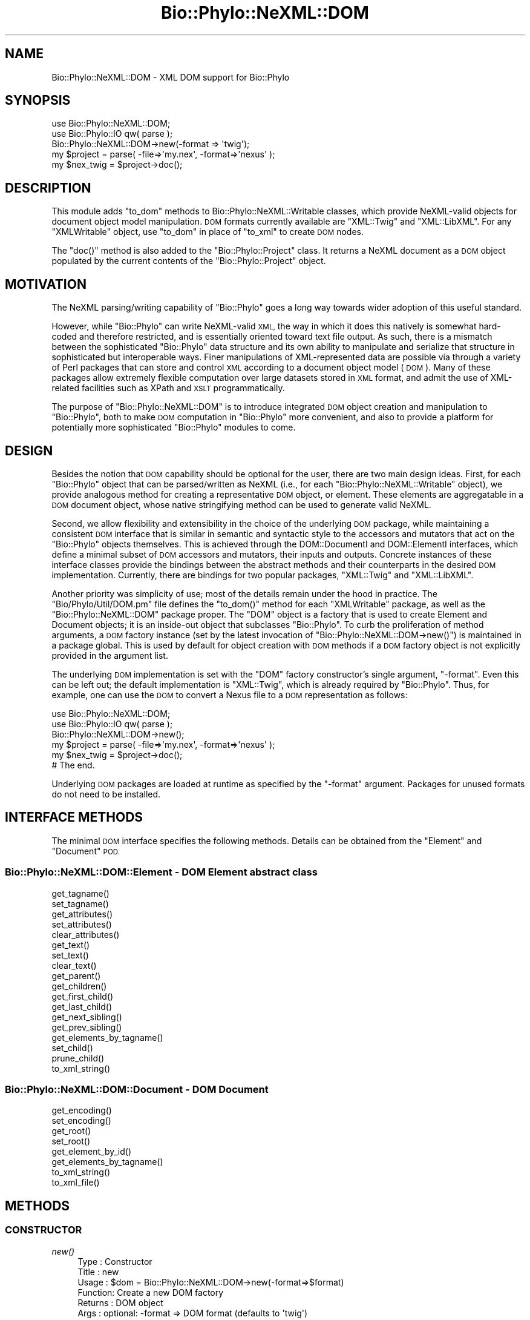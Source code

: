 .\" Automatically generated by Pod::Man 4.09 (Pod::Simple 3.35)
.\"
.\" Standard preamble:
.\" ========================================================================
.de Sp \" Vertical space (when we can't use .PP)
.if t .sp .5v
.if n .sp
..
.de Vb \" Begin verbatim text
.ft CW
.nf
.ne \\$1
..
.de Ve \" End verbatim text
.ft R
.fi
..
.\" Set up some character translations and predefined strings.  \*(-- will
.\" give an unbreakable dash, \*(PI will give pi, \*(L" will give a left
.\" double quote, and \*(R" will give a right double quote.  \*(C+ will
.\" give a nicer C++.  Capital omega is used to do unbreakable dashes and
.\" therefore won't be available.  \*(C` and \*(C' expand to `' in nroff,
.\" nothing in troff, for use with C<>.
.tr \(*W-
.ds C+ C\v'-.1v'\h'-1p'\s-2+\h'-1p'+\s0\v'.1v'\h'-1p'
.ie n \{\
.    ds -- \(*W-
.    ds PI pi
.    if (\n(.H=4u)&(1m=24u) .ds -- \(*W\h'-12u'\(*W\h'-12u'-\" diablo 10 pitch
.    if (\n(.H=4u)&(1m=20u) .ds -- \(*W\h'-12u'\(*W\h'-8u'-\"  diablo 12 pitch
.    ds L" ""
.    ds R" ""
.    ds C` ""
.    ds C' ""
'br\}
.el\{\
.    ds -- \|\(em\|
.    ds PI \(*p
.    ds L" ``
.    ds R" ''
.    ds C`
.    ds C'
'br\}
.\"
.\" Escape single quotes in literal strings from groff's Unicode transform.
.ie \n(.g .ds Aq \(aq
.el       .ds Aq '
.\"
.\" If the F register is >0, we'll generate index entries on stderr for
.\" titles (.TH), headers (.SH), subsections (.SS), items (.Ip), and index
.\" entries marked with X<> in POD.  Of course, you'll have to process the
.\" output yourself in some meaningful fashion.
.\"
.\" Avoid warning from groff about undefined register 'F'.
.de IX
..
.if !\nF .nr F 0
.if \nF>0 \{\
.    de IX
.    tm Index:\\$1\t\\n%\t"\\$2"
..
.    if !\nF==2 \{\
.        nr % 0
.        nr F 2
.    \}
.\}
.\" ========================================================================
.\"
.IX Title "Bio::Phylo::NeXML::DOM 3"
.TH Bio::Phylo::NeXML::DOM 3 "2014-02-08" "perl v5.26.2" "User Contributed Perl Documentation"
.\" For nroff, turn off justification.  Always turn off hyphenation; it makes
.\" way too many mistakes in technical documents.
.if n .ad l
.nh
.SH "NAME"
Bio::Phylo::NeXML::DOM \- XML DOM support for Bio::Phylo
.SH "SYNOPSIS"
.IX Header "SYNOPSIS"
.Vb 5
\& use Bio::Phylo::NeXML::DOM;
\& use Bio::Phylo::IO qw( parse );
\& Bio::Phylo::NeXML::DOM\->new(\-format => \*(Aqtwig\*(Aq);
\& my $project = parse( \-file=>\*(Aqmy.nex\*(Aq, \-format=>\*(Aqnexus\*(Aq );
\& my $nex_twig = $project\->doc();
.Ve
.SH "DESCRIPTION"
.IX Header "DESCRIPTION"
This module adds \f(CW\*(C`to_dom\*(C'\fR methods to Bio::Phylo::NeXML::Writable
classes, which provide NeXML-valid objects for document object model
manipulation. \s-1DOM\s0 formats currently available are \f(CW\*(C`XML::Twig\*(C'\fR and
\&\f(CW\*(C`XML::LibXML\*(C'\fR.  For any \f(CW\*(C`XMLWritable\*(C'\fR object, use \f(CW\*(C`to_dom\*(C'\fR in place
of \f(CW\*(C`to_xml\*(C'\fR to create \s-1DOM\s0 nodes.
.PP
The \f(CW\*(C`doc()\*(C'\fR method is also added to the \f(CW\*(C`Bio::Phylo::Project\*(C'\fR class. It
returns a NeXML document as a \s-1DOM\s0 object populated by the current contents
of the \f(CW\*(C`Bio::Phylo::Project\*(C'\fR object.
.SH "MOTIVATION"
.IX Header "MOTIVATION"
The NeXML parsing/writing capability of \f(CW\*(C`Bio::Phylo\*(C'\fR goes a long way
towards wider adoption of this useful standard.
.PP
However, while \f(CW\*(C`Bio::Phylo\*(C'\fR can write NeXML-valid \s-1XML,\s0 the way in
which it does this natively is somewhat hard-coded and therefore
restricted, and is essentially oriented toward text file output. As
such, there is a mismatch between the sophisticated \f(CW\*(C`Bio::Phylo\*(C'\fR data
structure and its own ability to manipulate and serialize that
structure in sophisticated but interoperable ways. Finer manipulations
of XML-represented data are possible via through a variety of Perl
packages that can store and control \s-1XML\s0 according to a document
object model (\s-1DOM\s0). Many of these packages allow extremely flexible
computation over large datasets stored in \s-1XML\s0 format, and admit the
use of XML-related facilities such as XPath and \s-1XSLT\s0 programmatically.
.PP
The purpose of \f(CW\*(C`Bio::Phylo::NeXML::DOM\*(C'\fR is to introduce integrated \s-1DOM\s0
object creation and manipulation to \f(CW\*(C`Bio::Phylo\*(C'\fR, both to make \s-1DOM\s0
computation in \f(CW\*(C`Bio::Phylo\*(C'\fR more convenient, and also to provide a
platform for potentially more sophisticated \f(CW\*(C`Bio::Phylo\*(C'\fR modules to
come.
.SH "DESIGN"
.IX Header "DESIGN"
Besides the notion that \s-1DOM\s0 capability should be optional for the user,
there are two main design ideas. First, for each \f(CW\*(C`Bio::Phylo\*(C'\fR object
that can be parsed/written as NeXML (i.e., for each
\&\f(CW\*(C`Bio::Phylo::NeXML::Writable\*(C'\fR object), we provide analogous method
for creating a representative \s-1DOM\s0 object, or element. These elements
are aggregatable in a \s-1DOM\s0 document object, whose native stringifying
method can be used to generate valid NeXML.
.PP
Second, we allow flexibility and extensibility in the choice of the
underlying \s-1DOM\s0 package, while maintaining a consistent \s-1DOM\s0 interface
that is similar in semantic and syntactic style to the accessors and
mutators that act on the \f(CW\*(C`Bio::Phylo\*(C'\fR objects themselves. This is
achieved through the DOM::DocumentI and DOM::ElementI interfaces,
which define a minimal subset of \s-1DOM\s0 accessors and mutators, their
inputs and outputs. Concrete instances of these interface classes
provide the bindings between the abstract methods and their
counterparts in the desired \s-1DOM\s0 implementation. Currently, there are
bindings for two popular packages, \f(CW\*(C`XML::Twig\*(C'\fR and \f(CW\*(C`XML::LibXML\*(C'\fR.
.PP
Another priority was simplicity of use; most of the details remain
under the hood in practice. The \f(CW\*(C`Bio/Phylo/Util/DOM.pm\*(C'\fR file defines the
\&\f(CW\*(C`to_dom()\*(C'\fR method for each \f(CW\*(C`XMLWritable\*(C'\fR package, as well as the
\&\f(CW\*(C`Bio::Phylo::NeXML::DOM\*(C'\fR package proper. The \f(CW\*(C`DOM\*(C'\fR object is a
factory that is used to create Element and Document objects; it is an
inside-out object that subclasses \f(CW\*(C`Bio::Phylo\*(C'\fR. To curb the
proliferation of method arguments, a \s-1DOM\s0 factory instance (set by the
latest invocation of \f(CW\*(C`Bio::Phylo::NeXML::DOM\->new()\*(C'\fR) is maintained in
a package global. This is used by default for object creation with \s-1DOM\s0
methods if a \s-1DOM\s0 factory object is not explicitly provided in the
argument list.
.PP
The underlying \s-1DOM\s0 implementation is set with the \f(CW\*(C`DOM\*(C'\fR factory
constructor's single argument, \f(CW\*(C`\-format\*(C'\fR. Even this can be left out;
the default implementation is \f(CW\*(C`XML::Twig\*(C'\fR, which is already required
by \f(CW\*(C`Bio::Phylo\*(C'\fR. Thus, for example, one can use the \s-1DOM\s0 to convert
a Nexus file to a \s-1DOM\s0 representation as follows:
.PP
.Vb 6
\& use Bio::Phylo::NeXML::DOM;
\& use Bio::Phylo::IO qw( parse );
\& Bio::Phylo::NeXML::DOM\->new();
\& my $project = parse( \-file=>\*(Aqmy.nex\*(Aq, \-format=>\*(Aqnexus\*(Aq );
\& my $nex_twig =  $project\->doc();
\& # The end.
.Ve
.PP
Underlying \s-1DOM\s0 packages are loaded at runtime as specified by the
\&\f(CW\*(C`\-format\*(C'\fR argument. Packages for unused formats do not need to be
installed.
.SH "INTERFACE METHODS"
.IX Header "INTERFACE METHODS"
The minimal \s-1DOM\s0 interface specifies the following methods. Details can be
obtained from the \f(CW\*(C`Element\*(C'\fR and \f(CW\*(C`Document\*(C'\fR \s-1POD.\s0
.SS "Bio::Phylo::NeXML::DOM::Element \- \s-1DOM\s0 Element abstract class"
.IX Subsection "Bio::Phylo::NeXML::DOM::Element - DOM Element abstract class"
.Vb 8
\& get_tagname()
\& set_tagname()
\& get_attributes()
\& set_attributes()
\& clear_attributes()
\& get_text()
\& set_text()
\& clear_text()
\&
\& get_parent()
\& get_children()
\& get_first_child()
\& get_last_child()
\& get_next_sibling()
\& get_prev_sibling()
\& get_elements_by_tagname()
\&
\& set_child()
\& prune_child()
\&
\& to_xml_string()
.Ve
.SS "Bio::Phylo::NeXML::DOM::Document \- \s-1DOM\s0 Document"
.IX Subsection "Bio::Phylo::NeXML::DOM::Document - DOM Document"
.Vb 2
\& get_encoding()
\& set_encoding()
\&
\& get_root()
\& set_root()
\&
\& get_element_by_id()
\& get_elements_by_tagname()
\&
\& to_xml_string()
\& to_xml_file()
.Ve
.SH "METHODS"
.IX Header "METHODS"
.SS "\s-1CONSTRUCTOR\s0"
.IX Subsection "CONSTRUCTOR"
.IP "\fInew()\fR" 4
.IX Item "new()"
.Vb 6
\& Type    : Constructor
\& Title   : new
\& Usage   : $dom = Bio::Phylo::NeXML::DOM\->new(\-format=>$format)
\& Function: Create a new DOM factory
\& Returns : DOM object
\& Args    : optional: \-format => DOM format (defaults to \*(Aqtwig\*(Aq)
.Ve
.SS "\s-1FACTORY METHODS\s0"
.IX Subsection "FACTORY METHODS"
.IP "\fIcreate_element()\fR" 4
.IX Item "create_element()"
.Vb 8
\& Type    : Factory method
\& Title   : create_element
\& Usage   : $elt = $dom\->create_element()
\& Function: Create a new XML DOM element
\& Returns : DOM element
\& Args    : Optional:
\&           \-tag => $tag_name
\&           \-attr => \e%attr_hash
.Ve
.IP "\fIparse_element()\fR" 4
.IX Item "parse_element()"
.Vb 6
\& Type    : Factory method
\& Title   : parse_element
\& Usage   : $elt = $dom\->parse_element($text)
\& Function: Create a new XML DOM element from XML text
\& Returns : DOM element
\& Args    : An XML String
.Ve
.IP "\fIcreate_document()\fR" 4
.IX Item "create_document()"
.Vb 6
\& Type    : Creator
\& Title   : create_document
\& Usage   : $doc = $dom\->create_document()
\& Function: Create a new XML DOM document
\& Returns : DOM document
\& Args    : Package\-specific args
.Ve
.IP "\fIparse_document()\fR" 4
.IX Item "parse_document()"
.Vb 6
\& Type    : Factory method
\& Title   : parse_document
\& Usage   : $doc = $dom\->parse_document($text)
\& Function: Create a new XML DOM document from XML text
\& Returns : DOM document
\& Args    : An XML String
.Ve
.SS "\s-1MUTATORS\s0"
.IX Subsection "MUTATORS"
.IP "\fIset_format()\fR" 4
.IX Item "set_format()"
.Vb 6
\& Type    : Mutator
\& Title   : set_format
\& Usage   : $dom\->set_format($format)
\& Function: Set the format (underlying DOM package bindings) for this object
\& Returns : format designator as string
\& Args    : format designator as string
.Ve
.SS "\s-1ACCESSORS\s0"
.IX Subsection "ACCESSORS"
.IP "\fIget_format()\fR" 4
.IX Item "get_format()"
.Vb 6
\& Type    : Accessor
\& Title   : get_format
\& Usage   : $dom\->get_format()
\& Function: Get the format designator for this object
\& Returns : format designator as string
\& Args    : none
.Ve
.IP "\fIget_dom()\fR" 4
.IX Item "get_dom()"
.Vb 6
\& Type    : Static accessor
\& Title   : get_dom
\& Usage   : _\|_PACKAGE_\|_\->get_dom()
\& Function: Get the singleton DOM object
\& Returns : instance of this _\|_PACKAGE_\|_
\& Args    : none
.Ve
.SH "SEE ALSO"
.IX Header "SEE ALSO"
There is a mailing list at <https://groups.google.com/forum/#!forum/bio\-phylo> 
for any user or developer questions and discussions.
.PP
The \s-1DOM\s0 creator abstract classes: Bio::Phylo::NeXML::DOM::Element,
Bio::Phylo::NeXML::DOM::Document
.SH "CITATION"
.IX Header "CITATION"
If you use Bio::Phylo in published research, please cite it:
.PP
\&\fBRutger A Vos\fR, \fBJason Caravas\fR, \fBKlaas Hartmann\fR, \fBMark A Jensen\fR
and \fBChase Miller\fR, 2011. Bio::Phylo \- phyloinformatic analysis using Perl.
\&\fI\s-1BMC\s0 Bioinformatics\fR \fB12\fR:63.
<http://dx.doi.org/10.1186/1471\-2105\-12\-63>
.SH "AUTHOR"
.IX Header "AUTHOR"
Mark A. Jensen  (maj \-at\- fortinbras \-dot\- us), refactored by Rutger Vos
.SH "TODO"
.IX Header "TODO"
The \f(CW\*(C`Bio::Phylo::Annotation\*(C'\fR class is not yet DOMized.
